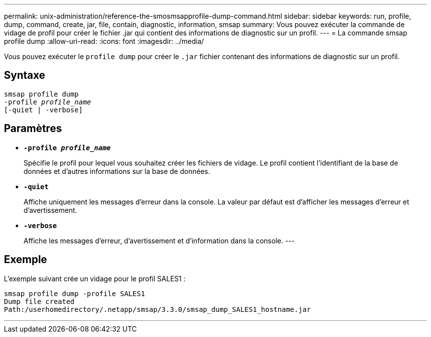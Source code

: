 ---
permalink: unix-administration/reference-the-smosmsapprofile-dump-command.html 
sidebar: sidebar 
keywords: run, profile, dump, command, create, jar, file, contain, diagnostic, information, smsap 
summary: Vous pouvez exécuter la commande de vidage de profil pour créer le fichier .jar qui contient des informations de diagnostic sur un profil. 
---
= La commande smsap profile dump
:allow-uri-read: 
:icons: font
:imagesdir: ../media/


[role="lead"]
Vous pouvez exécuter le `profile dump` pour créer le `.jar` fichier contenant des informations de diagnostic sur un profil.



== Syntaxe

[listing, subs="+macros"]
----
pass:quotes[smsap profile dump
-profile _profile_name_
[-quiet | -verbose]]
----


== Paramètres

* ``*-profile _profile_name_*``
+
Spécifie le profil pour lequel vous souhaitez créer les fichiers de vidage. Le profil contient l'identifiant de la base de données et d'autres informations sur la base de données.

* ``*-quiet*``
+
Affiche uniquement les messages d'erreur dans la console. La valeur par défaut est d'afficher les messages d'erreur et d'avertissement.

* ``*-verbose*``
+
Affiche les messages d'erreur, d'avertissement et d'information dans la console. ---





== Exemple

L'exemple suivant crée un vidage pour le profil SALES1 :

[listing]
----
smsap profile dump -profile SALES1
Dump file created
Path:/userhomedirectory/.netapp/smsap/3.3.0/smsap_dump_SALES1_hostname.jar
----
'''